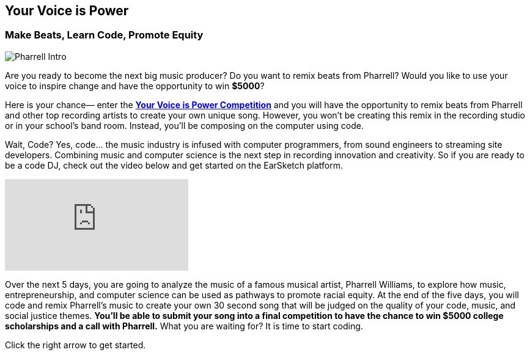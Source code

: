 [[YourVoiceisPowerIntro]]
== Your Voice is Power

[[MakeBeatsLearnCodePromoteEquity]]

=== Make Beats, Learn Code, Promote Equity
:nofooter:

image:../media/YVIP-RemixComp/Pharrell_Intro.jpg[]

Are you ready to become the next big music producer? Do you want to remix beats from Pharrell?   Would you like to use your voice to inspire change and have the opportunity to win *$5000*?

Here is your chance— enter the https://www.amazonfutureengineer.com/yourvoiceispower[*Your Voice is Power Competition*^] and you will have the opportunity to remix beats from Pharrell and other top recording artists to create your own unique song.  However, you won’t be creating this remix in the recording studio or in your school’s band room.  Instead, you’ll be composing on the computer using code.

Wait, Code?  Yes, code… the music industry is infused with computer programmers, from sound engineers to streaming site developers.  Combining music and computer science is the next step in recording innovation and creativity. So if you are ready to be a code DJ, check out the  video below and get started on the EarSketch platform.

[.youtube-container]
video::RqVYUpdTvwA[youtube]

Over the next 5 days, you are going to analyze the music of a famous musical artist, Pharrell Williams, to explore how music, entrepreneurship, and computer science can be used as pathways to promote racial equity. At the end of the five days, you will code and remix Pharrell’s music to create your own 30 second song that will be judged on the quality of your code, music, and social justice themes.  *You’ll be able to submit your song into a final competition to have the chance to  win $5000 college scholarships and a call with Pharrell.*   What you are waiting for?  It is time to start coding.

Click the right arrow to get started.